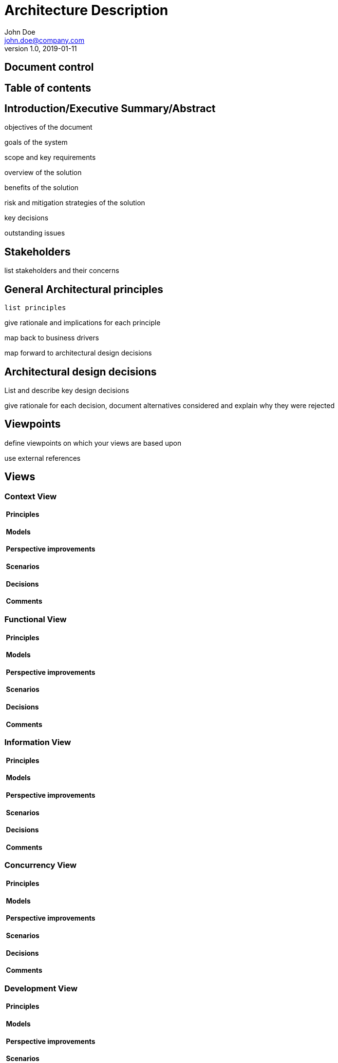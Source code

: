 = Architecture Description
John Doe <john.doe@company.com>
v1.0, 2019-01-11

//
////
//    ============================================================================================================   //
//                                                                                                                   //
//    Copyright 2019 Nikola Ruzic                                                                                    //
//                                                                                                                   //
//    Permission is hereby granted, free of charge, to any person obtaining a copy of this software                  //
//    and associated documentation files (the "Software"), to deal in the Software without restriction,              //
//    including without limitation the rights to use, copy, modify, merge, publish, distribute, sublicense,          //
//    and/or sell copies of the Software, and to permit persons to whom the Software is furnished to do so,          //
//    subject to the following conditions:                                                                           //
//                                                                                                                   //
//    The above copyright notice and this permission notice shall be included in all copies or substantial           //
//    portions of the Software.                                                                                      //
//                                                                                                                   //
//    THE SOFTWARE IS PROVIDED "AS IS", WITHOUT WARRANTY OF ANY KIND, EXPRESS OR IMPLIED, INCLUDING                  //
//    BUT NOT LIMITED TO THE WARRANTIES OF MERCHANTABILITY, FITNESS FOR A PARTICULAR PURPOSE AND NONINFRINGEMENT.    //
//    IN NO EVENT SHALL THE AUTHORS OR COPYRIGHT HOLDERS BE LIABLE FOR ANY CLAIM, DAMAGES OR OTHER LIABILITY,        //
//    WHETHER IN AN ACTION OF CONTRACT, TORT OR OTHERWISE, ARISING FROM, OUT OF OR IN CONNECTION WITH THE SOFTWARE   //
//    OR THE USE OR OTHER DEALINGS IN THE SOFTWARE.                                                                  //
//                                                                                                                   //
//    ============================================================================================================   //
////

== Document control

== Table of contents

== Introduction/Executive Summary/Abstract

objectives of the document

goals of the system

scope and key requirements

overview of the solution

benefits of the solution

risk and mitigation strategies of the solution

key decisions

outstanding issues

== Stakeholders

list stakeholders and their concerns

== General Architectural principles

 list principles

give rationale and implications for each principle

map back to business drivers

map forward to architectural design decisions

== Architectural design decisions

List and describe key design decisions

give rationale for each decision, document alternatives considered
and explain why they were rejected

== Viewpoints

define viewpoints on which your views are based upon

use external references

== Views

=== Context View
====  Principles
====  Models
====  Perspective improvements
====  Scenarios
====  Decisions
====  Comments

=== Functional View
====  Principles
====  Models
====  Perspective improvements
====  Scenarios
====  Decisions
====  Comments

=== Information View
====  Principles
====  Models
====  Perspective improvements
====  Scenarios
====  Decisions
====  Comments

=== Concurrency View
====  Principles
====  Models
====  Perspective improvements
====  Scenarios
====  Decisions
====  Comments

=== Development View
====  Principles
====  Models
====  Perspective improvements
====  Scenarios
====  Decisions
====  Comments

=== Deployment View
====  Principles
====  Models
====  Perspective improvements
====  Scenarios
====  Decisions
====  Comments

=== Operations View
====  Principles
====  Models
====  Perspective improvements
====  Scenarios
====  Decisions
====  Comments

== Quality Property Summary

general insights

non view specific artifacts

== Important Scenarios

== Issues Awaiting Resolution

== Appendices
